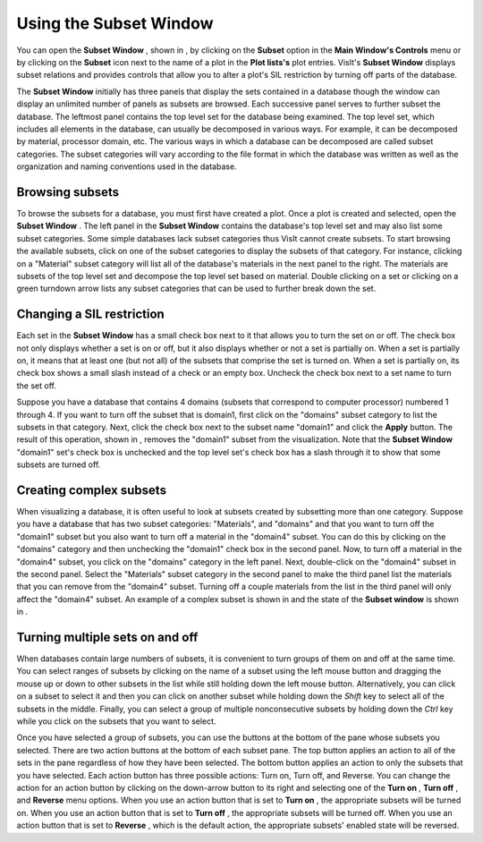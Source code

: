 Using the Subset Window
-----------------------

You can open the
**Subset Window**
, shown in
, by clicking on the
**Subset**
option in the
**Main Window's Controls**
menu or by clicking on the
**Subset**
icon next to the name of a plot in the
**Plot lists's**
plot entries. VisIt's
**Subset Window**
displays subset relations and provides controls that allow you to alter a plot's SIL restriction by turning off parts of the database.

The
**Subset Window**
initially has three panels that display the sets contained in a database though the window can display an unlimited number of panels as subsets are browsed. Each
successive panel serves to further subset the database. The leftmost panel contains the top level set for the database being examined. The top level set, which includes all elements in the database, can usually be decomposed in various ways. For example, it can be decomposed by material, processor domain, etc. The various ways in which a database can be decomposed are called
subset categories. The subset categories will vary according to the file format in which the database was written as well as the organization and naming conventions used in the database.

Browsing subsets
~~~~~~~~~~~~~~~~

To browse the subsets for a database, you must first have created a plot. Once a plot is created and selected, open the
**Subset Window**
. The left panel in the
**Subset Window**
contains the database's top level set and may also list some subset categories. Some simple databases lack subset categories thus VisIt cannot create subsets. To start browsing the available subsets, click on one of the subset categories to display the subsets of that category. For instance, clicking on a "Material" subset category will list all of the database's materials in the next panel to the right. The materials are subsets of the top level set and decompose the top level set based on material. Double clicking on a set or clicking on a green turndown arrow lists any subset categories that can be used to further break down the set.

Changing a SIL restriction
~~~~~~~~~~~~~~~~~~~~~~~~~~

Each set in the
**Subset Window**
has a small check box next to it that allows you to turn the set on or off. The check box not only displays whether a set is on or off, but it also displays whether or not a set is partially on. When a set is partially on, it means that at least one (but not all) of the subsets that comprise the set is turned on. When a set is partially on, its check box shows a small slash instead of a check or an empty box. Uncheck the check box next to a set name to turn the set off.

Suppose you have a database that contains 4
domains (subsets that correspond to computer processor) numbered 1 through 4. If you want to turn off the subset that is domain1, first click on the "domains" subset category to list the subsets in that category. Next, click the check box next to the subset name "domain1" and click the
**Apply**
button. The result of this operation, shown in
, removes the "domain1" subset from the visualization. Note that the
**Subset Window**
"domain1" set's check box is unchecked and the top level set's check box has a slash through it to show that some subsets are turned off.

Creating complex subsets
~~~~~~~~~~~~~~~~~~~~~~~~

When visualizing a database, it is often useful to look at subsets created by subsetting more than one category. Suppose you have a database that has two subset categories: "Materials", and "domains" and that you want to turn off the "domain1" subset but you also want to turn off a material in the "domain4" subset. You can do this by clicking on the "domains" category and then unchecking the "domain1" check box in the second panel. Now, to turn off a material in the "domain4" subset, you click on the "domains" category in the left panel. Next, double-click on the "domain4" subset in the second panel. Select the "Materials" subset category in the second panel to make the third panel list the materials that you can remove from the "domain4" subset. Turning off a couple materials from the list in the third panel will only affect the "domain4" subset. An example of a complex subset is shown in
and the state of the
**Subset window**
is shown in
.


Turning multiple sets on and off
~~~~~~~~~~~~~~~~~~~~~~~~~~~~~~~~

When databases contain large numbers of subsets, it is convenient to turn groups of them on and off at the same time. You can select ranges of subsets by clicking on the name of a subset using the left mouse button and dragging the mouse up or down to other subsets in the list while still holding down the left mouse button. Alternatively, you can click on a subset to select it and then you can click on another subset while holding down the
*Shift*
key to select all of the subsets in the middle. Finally, you can select a group of multiple nonconsecutive subsets by holding down the
*Ctrl*
key while you click on the subsets that you want to select.

Once you have selected a group of subsets, you can use the buttons at the bottom of the pane whose subsets you selected. There are two action buttons at the bottom of each subset pane. The top button applies an action to all of the sets in the pane regardless of how they have been selected. The bottom button applies an action to only the subsets that you have selected. Each action button has three possible actions: Turn on, Turn off, and Reverse. You can change the action for an action button by clicking on the down-arrow button to its right and selecting one of the
**Turn on**
,
**Turn off**
, and
**Reverse**
menu options. When you use an action button that is set to
**Turn on**
, the appropriate subsets will be turned on. When you use an action button that is set to
**Turn off**
, the appropriate subsets will be turned off. When you use an action button that is set to
**Reverse**
, which is the default action, the appropriate subsets' enabled state will be reversed.
